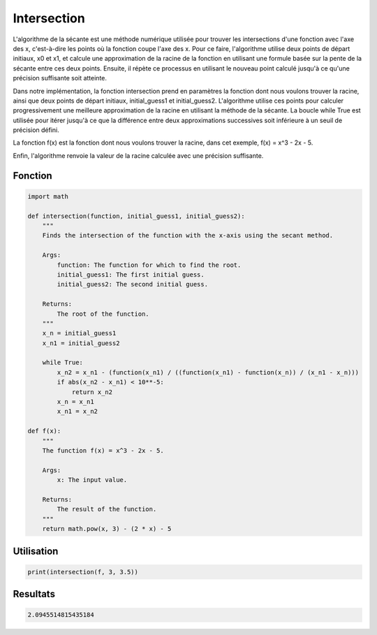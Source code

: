 .. _intersection:

============
Intersection
============

L'algorithme de la sécante est une méthode numérique utilisée pour trouver les intersections d'une 
fonction avec l'axe des x, c'est-à-dire les points où la fonction coupe l'axe des x.
Pour ce faire, l'algorithme utilise deux points de départ initiaux, x0 et x1, et calcule une approximation 
de la racine de la fonction en utilisant une formule basée sur la pente de la sécante entre ces deux points. 
Ensuite, il répète ce processus en utilisant le nouveau point calculé jusqu'à ce qu'une précision suffisante 
soit atteinte.

Dans notre implémentation, la fonction intersection prend en paramètres la fonction dont nous voulons trouver 
la racine, ainsi que deux points de départ initiaux, initial_guess1 et initial_guess2. L'algorithme utilise ces 
points pour calculer progressivement une meilleure approximation de la racine en utilisant la méthode de la sécante. 
La boucle while True est utilisée pour itérer jusqu'à ce que la différence entre deux approximations successives 
soit inférieure à un seuil de précision défini.

La fonction f(x) est la fonction dont nous voulons trouver la racine, dans cet exemple, f(x) = x^3 - 2x - 5.

Enfin, l'algorithme renvoie la valeur de la racine calculée avec une précision suffisante.

Fonction
--------

.. code-block:: Python

    import math

    def intersection(function, initial_guess1, initial_guess2):
        """
        Finds the intersection of the function with the x-axis using the secant method.

        Args:
            function: The function for which to find the root.
            initial_guess1: The first initial guess.
            initial_guess2: The second initial guess.

        Returns:
            The root of the function.
        """
        x_n = initial_guess1
        x_n1 = initial_guess2

        while True:
            x_n2 = x_n1 - (function(x_n1) / ((function(x_n1) - function(x_n)) / (x_n1 - x_n)))
            if abs(x_n2 - x_n1) < 10**-5:
                return x_n2
            x_n = x_n1
            x_n1 = x_n2

    def f(x):
        """
        The function f(x) = x^3 - 2x - 5.

        Args:
            x: The input value.

        Returns:
            The result of the function.
        """
        return math.pow(x, 3) - (2 * x) - 5


Utilisation
-----------

.. code-block:: Python

    print(intersection(f, 3, 3.5))


Resultats
---------

.. code-block:: Python

    2.0945514815435184